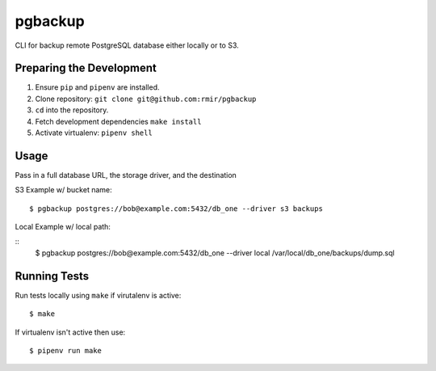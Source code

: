 pgbackup
========

CLI for backup remote PostgreSQL database either locally or to S3.

Preparing the Development
-------------------------

1. Ensure ``pip`` and ``pipenv`` are installed.
2. Clone repository: ``git clone git@github.com:rmir/pgbackup``
3. ``cd`` into the repository.
4. Fetch development dependencies ``make install``
5. Activate virtualenv: ``pipenv shell``

Usage
-----

Pass in a full database URL, the storage driver, and the destination

S3 Example w/ bucket name:

::

    $ pgbackup postgres://bob@example.com:5432/db_one --driver s3 backups

Local Example w/ local path:

::
    $ pgbackup postgres://bob@example.com:5432/db_one --driver local /var/local/db_one/backups/dump.sql

Running Tests
-------------

Run tests locally using ``make`` if virutalenv is active:

::

    $ make

If virtualenv isn't active then use:

::

    $ pipenv run make

